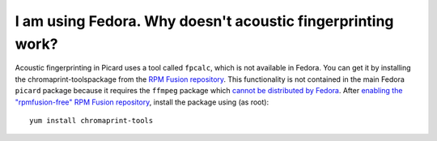 .. MusicBrainz Picard Documentation Project
.. Prepared in 2020 by Bob Swift (bswift@rsds.ca)
.. This MusicBrainz Picard User Guide is licensed under CC0 1.0
.. A copy of the license is available at https://creativecommons.org/publicdomain/zero/1.0


I am using Fedora. Why doesn't acoustic fingerprinting work?
======================================================================

.. index::
   single: acoustic fingerprint
   single: fingerprint; acoustic

Acoustic fingerprinting in Picard uses a tool called ``fpcalc``, which is not available in Fedora. You can get it by installing the chromaprint-toolspackage
from the `RPM Fusion repository <https://rpmfusion.org/>`_. This functionality is not contained in the main Fedora ``picard`` package because it requires
the ``ffmpeg`` package which `cannot be distributed by Fedora <https://fedoraproject.org/wiki/Forbidden_items>`_. After `enabling the "rpmfusion-free" RPM
Fusion repository <https://rpmfusion.org/Configuration>`_, install the package using (as root)::

   yum install chromaprint-tools

